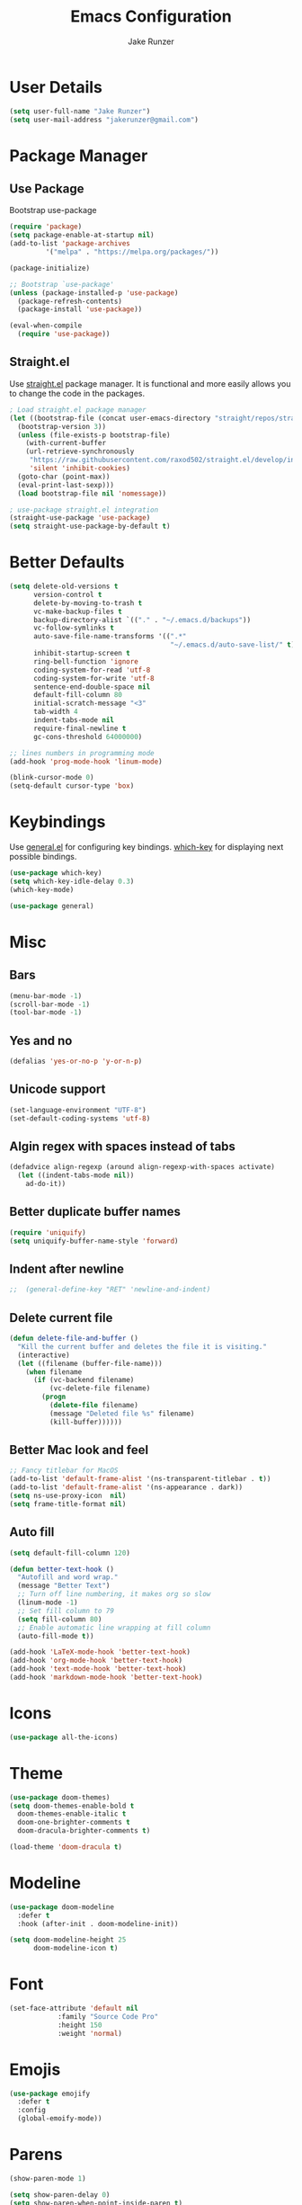 #+TITLE: Emacs Configuration
#+AUTHOR: Jake Runzer
#+BABEL: :cache yes
#+PROPERTY: header-args :tangle yes

* User Details

#+BEGIN_SRC emacs-lisp
  (setq user-full-name "Jake Runzer")
  (setq user-mail-address "jakerunzer@gmail.com")
#+END_SRC

* Package Manager
** Use Package

Bootstrap use-package

#+BEGIN_SRC emacs-lisp
  (require 'package)
  (setq package-enable-at-startup nil)
  (add-to-list 'package-archives
	       '("melpa" . "https://melpa.org/packages/"))

  (package-initialize)

  ;; Bootstrap `use-package'
  (unless (package-installed-p 'use-package)
    (package-refresh-contents)
    (package-install 'use-package))

  (eval-when-compile
    (require 'use-package))
#+END_SRC

** Straight.el

Use [[https://github.com/raxod502/straight.el][straight.el]] package manager. It is functional and more easily allows you to
change the code in the packages.

#+BEGIN_SRC emacs-lisp
  ; Load straight.el package manager
  (let ((bootstrap-file (concat user-emacs-directory "straight/repos/straight.el/bootstrap.el"))
	(bootstrap-version 3))
    (unless (file-exists-p bootstrap-file)
      (with-current-buffer
	  (url-retrieve-synchronously
	   "https://raw.githubusercontent.com/raxod502/straight.el/develop/install.el"
	   'silent 'inhibit-cookies)
	(goto-char (point-max))
	(eval-print-last-sexp)))
    (load bootstrap-file nil 'nomessage))

  ; use-package straight.el integration
  (straight-use-package 'use-package)
  (setq straight-use-package-by-default t)
#+END_SRC
* Better Defaults

#+BEGIN_SRC emacs-lisp
  (setq delete-old-versions t                                              ; delete excess backup version silently
        version-control t                                                  ; use version control
        delete-by-moving-to-trash t                                        ; move files to trash after deleting with dired
        vc-make-backup-files t                                             ; make backup file even when in vc
        backup-directory-alist `(("." . "~/.emacs.d/backups"))             ; dir to put backups file
        vc-follow-symlinks t                                               ; don't ask for confirmation when opening symlinks
        auto-save-file-name-transforms '((".*"
                                          "~/.emacs.d/auto-save-list/" t)) ; transform backups file name
        inhibit-startup-screen t                                           ; inhibit useless and old-school startup screen
        ring-bell-function 'ignore                                         ; silent bell
        coding-system-for-read 'utf-8                                      ; utf-8
        coding-system-for-write 'utf-8
        sentence-end-double-space nil                                      ; sentence should end with only a point
        default-fill-column 80
        initial-scratch-message "<3"
        tab-width 4
        indent-tabs-mode nil                                               ; use spaces
        require-final-newline t
        gc-cons-threshold 64000000)

  ;; lines numbers in programming mode
  (add-hook 'prog-mode-hook 'linum-mode)

  (blink-cursor-mode 0)
  (setq-default cursor-type 'box)
#+END_SRC

* Keybindings

Use [[https://github.com/noctuid/general.el][general.el]] for configuring key bindings. [[https://github.com/justbur/emacs-which-key][which-key]] for displaying next possible bindings.

#+BEGIN_SRC emacs-lisp
  (use-package which-key)
  (setq which-key-idle-delay 0.3)
  (which-key-mode)

  (use-package general)
#+END_SRC

* Misc
** Bars

#+BEGIN_SRC emacs-lisp
  (menu-bar-mode -1)
  (scroll-bar-mode -1)
  (tool-bar-mode -1)
#+END_SRC

** Yes and no

#+BEGIN_SRC emacs-lisp
  (defalias 'yes-or-no-p 'y-or-n-p)
#+END_SRC

** Unicode support

#+BEGIN_SRC emacs-lisp
  (set-language-environment "UTF-8")
  (set-default-coding-systems 'utf-8)
#+END_SRC

** Algin regex with spaces instead of tabs

#+BEGIN_SRC emacs-lisp
  (defadvice align-regexp (around align-regexp-with-spaces activate)
    (let ((indent-tabs-mode nil))
      ad-do-it))
#+END_SRC

** Better duplicate buffer names

#+BEGIN_SRC emacs-lisp
  (require 'uniquify)
  (setq uniquify-buffer-name-style 'forward)
#+END_SRC

** Indent after newline

#+BEGIN_SRC emacs-lisp
;;  (general-define-key "RET" 'newline-and-indent)
#+END_SRC

** Delete current file

#+BEGIN_SRC emacs-lisp
  (defun delete-file-and-buffer ()
    "Kill the current buffer and deletes the file it is visiting."
    (interactive)
    (let ((filename (buffer-file-name)))
      (when filename
        (if (vc-backend filename)
            (vc-delete-file filename)
          (progn
            (delete-file filename)
            (message "Deleted file %s" filename)
            (kill-buffer))))))
#+END_SRC

** Better Mac look and feel

#+BEGIN_SRC emacs-lisp
  ;; Fancy titlebar for MacOS
  (add-to-list 'default-frame-alist '(ns-transparent-titlebar . t))
  (add-to-list 'default-frame-alist '(ns-appearance . dark))
  (setq ns-use-proxy-icon  nil)
  (setq frame-title-format nil)
#+END_SRC

** Auto fill

#+BEGIN_SRC emacs-lisp
  (setq default-fill-column 120)

  (defun better-text-hook ()
    "Autofill and word wrap."
    (message "Better Text")
    ;; Turn off line numbering, it makes org so slow
    (linum-mode -1)
    ;; Set fill column to 79
    (setq fill-column 80)
    ;; Enable automatic line wrapping at fill column
    (auto-fill-mode t))

  (add-hook 'LaTeX-mode-hook 'better-text-hook)
  (add-hook 'org-mode-hook 'better-text-hook)
  (add-hook 'text-mode-hook 'better-text-hook)
  (add-hook 'markdown-mode-hook 'better-text-hook)
#+END_SRC
* Icons

#+BEGIN_SRC emacs-lisp
  (use-package all-the-icons)
#+END_SRC

* Theme

#+BEGIN_SRC emacs-lisp
  (use-package doom-themes)
  (setq doom-themes-enable-bold t
	doom-themes-enable-italic t
	doom-one-brighter-comments t
	doom-dracula-brighter-comments t)

  (load-theme 'doom-dracula t)
#+END_SRC
* Modeline

#+BEGIN_SRC emacs-lisp
  (use-package doom-modeline
    :defer t
    :hook (after-init . doom-modeline-init))

  (setq doom-modeline-height 25
        doom-modeline-icon t)
#+END_SRC

* Font

#+BEGIN_SRC emacs-lisp
  (set-face-attribute 'default nil
		      :family "Source Code Pro"
		      :height 150
		      :weight 'normal)
#+END_SRC

* Emojis

#+BEGIN_SRC emacs-lisp
  (use-package emojify
    :defer t
    :config
    (global-emoify-mode))
#+END_SRC

* Parens

#+BEGIN_SRC emacs-lisp
  (show-paren-mode 1)

  (setq show-paren-delay 0)
  (setq show-paren-when-point-inside-paren t)

  (with-eval-after-load 'paren
    (set-face-background 'show-paren-match "#555555")
    (set-face-foreground 'show-paren-match "#def")
    (set-face-attribute 'show-paren-match nil :weight 'extra-bold))

  (use-package rainbow-delimiters :straight t)
  (add-hook 'prog-mode-hook 'rainbow-delimiters-mode-enable)
  ;; (electric-pair-mode t)

  (use-package smartparens)

  (require 'smartparens-config)
  (smartparens-global-mode)
  (show-smartparens-global-mode t)
  (setq sp-highlight-pair-overlay nil)

  (add-hook 'prog-mode #'smartparens-mode)
#+END_SRC

* Indentation and Buffer Cleanup

#+BEGIN_SRC emacs-lisp
  (defun untabify-buffer ()
    (interactive)
    (untabify (point-min) (point-max)))

  (defun indent-buffer ()
    (interactive)
    (indent-region (point-min) (point-max)))

  (defun cleanup-buffer ()
    "Perform a bunch of operations on the whitespace content of a buffer."
    (interactive)
    (indent-buffer)
    (untabify-buffer)
    (delete-trailing-whitespace))

  (defun cleanup-region (beg end)
    "Remove tmux artifacts from region."
    (interactive "r")
    (dolist (re '("\\\\│\·*\n" "\W*│\·*"))
      (replace-regexp re "" nil beg end)))

  (general-define-key
   "C-c n" 'cleanup-buffer)

  (setq-default show-trailing-whitespace nil)
#+END_SRC

* Dired

#+BEGIN_SRC emacs-lisp
  (use-package dired-details+
    :config
    (setq dired-details-propagate-flat t))

  (use-package dired-subtree
    :after dired)
#+END_SRC

* Git

Git god mod

#+BEGIN_SRC emacs-lisp
  (use-package magit)

  (use-package git-gutter
    :config
    (global-git-gutter-mode 1))
  (use-package git-gutter-fringe)

  (general-define-key
   "C-c g" 'magit)
#+END_SRC

* Org Mode
** Speed keys

#+BEGIN_SRC emacs-lisp
  (setq org-use-speed-commands t)
#+END_SRC

** Hooks

#+BEGIN_SRC emacs-lisp
  (add-hook 'org-mode-hook '(lambda ()
                              ;; make the lines wrap around edge of screen
                              (visual-line-mode)
                              (org-indent-mode)))

  (setq org-startup-indented t)
#+END_SRC

** Agenda

#+BEGIN_SRC emacs-lisp
  (setq org-directory "~/Dropbox/org")
  (setq org-default-notes-file (concat org-directory "/notes.org"))
  (setq org-agenda-files (list "~/Dropbox/org/todos.org"
                               "~/Dropbox/org/assignments.org"
                               "~/Dropbox/org/notes.org"
                               "~/Dropbox/org/school.org"
                               "~/Dropbox/org/projects.org"
                               "~/Dropbox/org/home.org"
                               "~/Dropbox/org/mobile.org"
                               "~/Dropbox/org/scratch.org"
                               "~/Dropbox/org/scratch.org"
                               "~/Dropbox/org/prodo.org"
                               ))
#+END_SRC

** Capture
*** Templates

#+BEGIN_SRC emacs-lisp
  (require 'org)
  (with-eval-after-load 'org
    (setq org-capture-templates '())
    (add-to-list 'org-capture-templates
                 '("t" "Todo" entry
                   (file+headline "~/Dropbox/org/todos.org" "Todos")
                   "* TODO %^{What Do}\n SCHEDULED: %^{Scheduled}t\n"
                   :empty-lines-after 1))
    (add-to-list 'org-capture-templates
                 '("p" "Prodo" entry
                   (file+headline "~/Dropbox/org/prodo.org" "Prodo")
                   "* TODO %^{What Do}\n"
                   :empty-lines-after 1))
    (add-to-list 'org-capture-templates
                 '("d" "Did" entry
                   (file+headline "~/Dropbox/org/did.org" "Did")
                   "* %?\n%U"
                   :prepend t
                   :empty-lines 1))
    (add-to-list 'org-capture-templates
                 '("k" "Keep" entry
                   (file+headline "~/Dropbox/org/keep.org" "Keep")
                   "* %?\n%U"
                   :prepend t
                   :empty-lines 1))
    (add-to-list 'org-capture-templates
                 '("n" "Note" entry
                   (file "~/Dropbox/org/notes.org")
                   "* %^{Title}\n%U\n\n%?\n"
                   :prepend t
                   :empty-lines 1))
    (add-to-list 'org-capture-templates
                 '("a" "Assignment" entry
                   (file+headline "~/Dropbox/org/assignments.org" "Assignments")
                   "* TODO %^{Title} %^g\n DEADLINE: %^{Deadline}t\n"
                   :prepend t
                   :empty-lines 1))
    (add-to-list 'org-capture-templates
                 '("i" "Idea" entry
                   (file+headline "~/Dropbox/org/ideas.org" "Ideas")
                   "* %^{Title}\n%u\n\n%?"
                   :prepend t
                   :empty-lines 1))
    (add-to-list 'org-capture-templates
                 '("j" "Journal" entry
                   (function org-journal-find-location)
                   "* %(format-time-string org-journal-time-format)%^{Title}\n%i%?")))
#+END_SRC

** Htmlize

#+BEGIN_SRC emacs-lisp
  (use-package htmlize)
#+END_SRC
* Avy

#+BEGIN_SRC emacs-lisp
  (use-package avy)
#+END_SRC

* Ivy
** Deps

#+BEGIN_SRC emacs-lisp
  (use-package smex)
  (use-package flx)
#+END_SRC

** Ivy/Counsel/Swiper

#+BEGIN_SRC emacs-lisp
  (use-package ivy
    :diminish (ivy-mode . "")
    :init
    (ivy-mode 1)
    :bind (:map ivy-minibuffer-map
                ("RET" . ivy-alt-done))
    :config
    (setq ivy-use-virtual-buffers t
          ivy-height 20
          ivy-count-format "(%d/%d) "
          ivy-display-style 'fancy
          ivy-format-function 'ivy-format-function-line
          ivy-initial-inputs-alist nil
          ivy-re-builders-alist '((swiper . ivy--regex-plus)
                                  (t . ivy--regex-fuzzy))
          avy-timeout-seconds 0.4))

  (use-package swiper)
  (use-package counsel
    :config
    (counsel-mode 1))

  (general-define-key
   "C-s" 'swiper
   "M-x" 'counsel-M-x)

#+END_SRC

* IMenu

#+BEGIN_SRC emacs-lisp
  (use-package imenu-list
    :config
    (setq imenu-list-auto-resize t))
#+END_SRC

* Dash Docs

#+BEGIN_SRC emacs-lisp
  (use-package dash-at-point)
#+END_SRC

* Snippets

#+BEGIN_SRC emacs-lisp
  (use-package yasnippet
    :init (add-hook 'after-init-hook 'yas-global-mode))

  (use-package yasnippet-snippets
    :after yasnippet)

  (setq-default yas-prompt-function '(yas-ido-prompt yas-dropdown-prompt))
#+END_SRC

* Autocomplete

#+BEGIN_SRC emacs-lisp
  (use-package company
    :init (add-hook 'after-init-hook 'global-company-mode)
    :config
    (setq company-idle-delay 0.1
          company-minimum-prefix-length 2
          company-show-numbers nil
          company-tooltip-limit 20
          company-dabbrev-downcase nil
          company-dabbrev-ignore-case t))

  (use-package company-flx
    :after company
    :config
    (company-flx-mode 1))

  (use-package company-quickhelp
    :config
    (company-quickhelp-mode))
#+END_SRC

